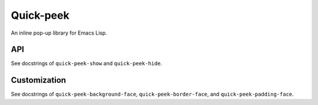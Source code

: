 ============
 Quick-peek
============

.. image:: screencast.gif

An inline pop-up library for Emacs Lisp.

API
===

See docstrings of ``quick-peek-show`` and ``quick-peek-hide``.

Customization
=============

See docstrings of ``quick-peek-background-face``, ``quick-peek-border-face``, and
``quick-peek-padding-face``.
